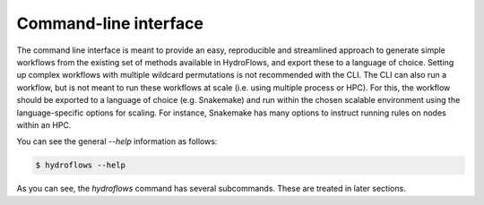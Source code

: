 .. _ug_cli:

Command-line interface
----------------------

The command line interface is meant to provide an easy, reproducible and streamlined approach to generate
simple workflows from the existing set of methods available in HydroFlows, and export these to a language of choice.
Setting up complex workflows with multiple wildcard permutations is not recommended with the CLI.
The CLI can also run a workflow, but is not meant to run these workflows at scale (i.e. using multiple process or HPC).
For this, the workflow should be exported to a language of choice (e.g. Snakemake) and run within the chosen scalable
environment using the language-specific options for scaling. For instance, Snakemake has many options to instruct
running rules on nodes within an HPC.

You can see the general `--help` information as follows:

.. code-block:: shell

    $ hydroflows --help

.. program-output:: hydroflows --help

As you can see, the `hydroflows` command has several subcommands. These are treated in later sections.
